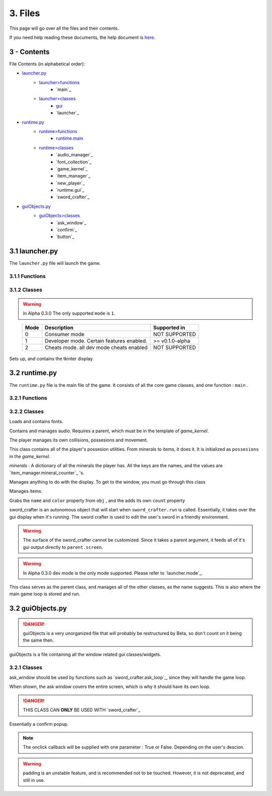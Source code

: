 3. Files
========

This page will go over all the files and their contents.

.. _here: Help.html

If you need help reading these documents, the help document is `here`_.

3 - Contents
------------

File Contents (in alphabetical order):

.. _launcher.py: #id1
.. _launcher>functions: #functions
.. _launcher>classes: #classes
.. _gui: #launcher.gui
.. _runtime.py: #id2
.. _runtime>functions: #id3
.. _runtime.main: #id3
.. _runtime>classes: #id4
.. _guiObjects.py: #id5
.. _guiObjects>classes: #id6

- `launcher.py`_
	- `launcher>functions`_
		- `main`_
	- `launcher>classes`_
		- `gui`_
		- `launcher`_
- `runtime.py`_
	- `runtime>functions`_
		- `runtime.main`_
	- `runtime>classes`_
		- `audio_manager`_
		- `font_collection`_
		- `game_kernel`_
		- `item_manager`_
		- `new_player`_
		- `runtime.gui`_
		- `sword_crafter`_
- `guiObjects.py`_
	- `guiObjects>classes`_
		- `ask_window`_
		- `confirm`_
		- `button`_

3.1 launcher.py
---------------

The ``launcher.py`` file will launch the game.

3.1.1 Functions
~~~~~~~~~~~~~~~

.. function:: main()

	When run, ``main`` will use the options from ``sys.argv`` to run the launcher in a command line fashion. 

	Help with the command line can be found by running 

	**Windows**

	..

		``py launcher.py --help``

	**Other**

	..

		``python3 launcher.py --help``

3.1.2 Classes
~~~~~~~~~~~~~

.. class:: launcher(mode,log_file,info_file,initial_gui=False,run_with_errors=True)

	.. attribute:: mode

		 The mode defines what mode the game is running in. This may allow or block certain features.
	
	.. warning::
		In Alpha 0.3.0 The only supported ``mode`` is ``1``.
	
	..

		+------+------------------------------------------+-----------------+
		| Mode | Description                              | Supported in    |
		+======+==========================================+=================+
		|  0   | Consumer mode                            |  NOT SUPPORTED  |
		+------+------------------------------------------+-----------------+
		|  1   | Developer mode. Certain features enabled.| >= v0.1.0-alpha |
		+------+------------------------------------------+-----------------+
		|  2   | Cheats mode. all dev mode cheats enabled |  NOT SUPPORTED  |
		+------+------------------------------------------+-----------------+

	.. attribute:: log_file

		The launcher will send all the logs to a file with this name. The location of that file will be in the installation location

	.. attribute:: info_file

		The launcher will search the ``ssn`` directory inside the current directory (``./ssn``) for a file with the name of info_file

	.. attribute:: initial_gui

		**True** \: When the launcher is loaded, it will create a gui.

		**False** \: When the launcher is loaded, it will prompt the user in the terminal for a yes or no answer, whether to launch.

	.. attribute:: run_with_errors

		**True** \: The launcher will loop, even after the program has hit a critical error. It will also log information on the error.

		**False** \: The launcher will ``exit`` when it hits a critical error, and it will not log the error that was hit.

	.. method:: launcher.try_launch()

		reloads the import of the runtime module, and attempts to call the `runtime.main`_ method.

	.. method:: launcher.load()

		If ``launcher.initial_gui``, it runs the launcher gui, and executes different methods according to ``launcher.mode``

		Else, (``launcher.initial_gui`` is False) it asks the user if it would like to launch, through the terminal/command prompt. Afterwards, it executes the same methods as if ``launcher.initial_gui`` was True, accroding to ``launcher.mode``

	.. method:: launcher.waiting_loop()

		Runs the tkinter mainloop.

	.. method:: launcher.get_game_file()

		Searchs ``./ssn`` for ``self.info_file`` and lods it into memory.

	.. _logging : https://docs.python.org/3.5/library/logging.html

	.. method:: log(msg,level="INFO",user="LAUNCHER")

		Uses python's `logging`_ module to write to a log file, formatted as follows::

			[user][level]:msg

	.. method:: module_checklist()

		Tries to import all the modules in ``requirements.json``, according to the mode. ``"vanilla"`` if the mode is 0 or 2. ``"dev"`` if the mode is 1 (developer mode).

	.. method:: do_checks()

		Executes certain methods according to mode

.. class:: launcher.gui()
	
	Sets up, and contains the tkinter display.

	.. attribute:: tk

		The gui's ``Tk()`` class.

3.2 runtime.py
--------------

The ``runtime.py``  file is the main file of the game. It consists of all the core game classes, and one function : ``main`` .

3.2.1 Functions
~~~~~~~~~~~~~~~

.. function:: main(parent)
	
	main forwards all the options from the parent object to the `game_kernel`_ class, and runs it.

	*parent* \:

		.. _launcher.launcher: #launcher

		Please refer to the `launcher.launcher`_ for a documentation on what this parent object should consist of. The parent must consist of (at least) a log method, mode int and run_with_errors boolean.

3.2.2 Classes
~~~~~~~~~~~~~

.. class:: font_collection()

	Loads and contains fonts.

	.. method:: add(name,filename,size)

		Adds an attribute to itself with the name as :mod:`name`, the font file from :mod:`filename` and the font size from :mod:`size`.

.. class:: audio_manager(parent)

	Contains and manages audio. Requires a parent, which must be in the template of *game_kernel*.

	.. method:: log(msg,level="INFO",user="AUDIO")

		Forwards input to the parent's log method.

	.. method:: mute()

		Stops all music and sets ``audio_manager.mute`` to ``True``.

	.. method:: unmute()

		Sets ``audio_manager.mute`` to ``True``. **IT DOES NOT RESUME ANY MUSIC THAT WAS PLAYING WHEN LAST MUTED**

	.. method:: play_and_load_music(filename,loops=0)

		If not muted, it loads ``filename`` from the current directory, and the plays it for ``loops`` amount of loops (-1 loops to play infinitly)

	.. method:: load_audio()

		Does nothing, currently.

.. class:: new_player(name,parent)

	The player manages its own collisions, possesions and movement.

	.. method:: check_movement()

		Checks if the movement keys are pressed. If so, it then proceeds to check if the attempted movement has any collisions. If everything checks out, it adds the movement to the player's current xy coordinates.

	.. method:: check_collision(xoff,yoff)

		checks if the player's current coordinates added with the xoff and yoff collide either into the edge of the chunk, or the edge of a chunk_object. If so, it returns the position the player will **stop at**, if not, it returns the new position of the player.

	.. class:: possesions_class()

		This class contains all of the player's possesion utilities. From minerals to items, it does it. It is initialized as ``possesions`` in the *game_kernel*.

		*minerals* \: A dictionary of all the minerals the player has.
		All the keys are the names, and the values are `item_manager.mineral_counter`_ 's.

		.. method:: give(item_type,obj,quantity)

			The item type tells the method what to do with the information given.

			+-----------+---------------+
			| item_type | Desc.         |
			+===========+===============+
			|     0     | minerals      |
			+-----------+---------------+

			**For minerals:**

			..

				``obj`` \: must be a `item_manager.mineral_counter`_ .

				This method will add to an existing ``mineral_counter`` the quantity or create a ``mineral_counter`` with the quantity provided.

				Example::

					# We're assuming that item_manager is already defined.
					# If you wish to learn about it, it's easy to find its documentation by typing its name into the search bar. (item_manager)
					player.possesions.give(
						0,					# minerals
						item_manager.minerals["mercury"],	# selecting mercury from the item_manager's index
						1					# quantity
					)

		.. method:: take(item_type,obj,quantity)

			Please refer to `new_player.possesions_class.give`_ for information. Instead of adding the quantity, it takes away the quantity. 
			All checks to see if there is in fact an ``obj`` to take away must be done before this method.
			For this method will not check that, and consequently hit a critical ``KeyError`` .
			
	.. method:: give_all(quantity=999)
		
		Gives the player ``quantity`` amount of each mineral. Used for developement only.
		
.. class:: runtime.gui(parent)

	Manages anything to do with the display. To get to the window, you must go through this class
	
	.. attribute:: parent

		Must be a *game_kernel*
	
	.. attribute:: screen

		A pygame surface. Dimensions: (600,600)
	
	.. method:: check_events(keybindings=True)
		
		Checks pygame events, to keep the operating system happy. Additionally,
		if keybindings is ``True``, it will check all the keybindings in ``parent.key_bindings``
		on a ``pygame.KEYDOWN`` event.
		
		It will also check through the gui's custom_events
		property (``dict``). The key is the event, and the value is the callback. For more info
		go to `runtime.gui.add_event`_'s documentation.
		
		Just recently, this method also resizes the display on ``pygame.VIDEORESIZE``
		
	.. method:: load_cursors()
		
		Adds all of the images in ``./images/cursors`` to ``runtime.gui.cursors`` dictionary.
		The key is the name of the file (minus file suffixes) and the value is the ``pygame.image.load``
		object of the image.
	
	.. method:: update()
		
		Blits its screen property to the center of the ACTUAL pygame display.
		This is so the user can resize the pygame display window, and the game's width will remain the same.
		This also allows room of styling outside the game window.
	
	.. method:: set_cursor(name)
		
		Sets the ``runtime.gui.cursor`` to ``runtime.gui.cursors[name]``.
	
	.. method:: add_event(t)
		
		.. attribute:: t

			Must be a ``tuple`` in the format: ``(pygame event, callback)``
		
		.. note:: The callback will be supplied with an event object
		
		Adds event to ``runtime.gui.custom_events``
		
		Example::
		
			def check_mouse(event):
				if event.button == 5 or event.button == 4:
					print("Scrolled!")
				pass
			gui.add_event(
				(
				pygame.MOUSEBUTTONDOWN,
				check_mouse
				)
			)
	
	.. method:: load_chunks()
		
		.. warning:: 
			This method will only work in developer mode, and does not serve its full
			purpose. Instead it simply loads a predetermined chunk from an image.
		
		Loads chunk file.
	
.. class:: item_manager

	Manages items.
	
	.. _item_manager.load_minerals: #item_manager.load_minerals
	
	.. attribute:: minerals

		dictionary of all minerals, returned by `item_manager.load_minerals`_
	
	.. load_minerals()
		Returns the minerals json file (``minerals.json``).
	
	.. class:: mineral_counter(obj)
		
		Grabs the ``name`` and ``color`` property from ``obj`` , and the adds its own
		``count`` property
		
		.. method::add(quantity)
			Increases the object's ``count`` property by ``quantity``.
			
		.. method::remove(quantity)
			Decreases the object's ``count`` property by ``quantity``.

.. class:: sword_crafter(parent,dimensions)
	
	sword_crafter is an autonomous object that will start when ``sword_crafter.run`` is called.
	Essentially, it takes over the gui display when it's running. The sword crafter is used to 
	edit the user's sword in a friendly environment.
	
	.. warning::
	
		The surface of the sword_crafter cannot be customized. Since it takes a parent argument,
		it feeds all of it's gui output directly to ``parent.screen``.
	
	.. method:: check_mouse(event)
		
		Run a couple of the sword_crafter's children's check_mouse methods.
		
	.. method:: try_save(status)
		
		If status, run `sword_crafter.save_weapon`_ . It should be noted
		that the status parameter is coming from a confirm box.
		
	.. method:: load_popup()
		
		Shows popup window. This is a method for the purpose of being a callback. To some button.
		
	.. method:: ask_loop(question)
		
		Takes over the main loop for a while, to wait for user response of ``question``. 
		This message uses ``guiObjects.ask_window`` .
		
	.. method:: show_conf()
		
		Creates a certain confirm window in the center of the `runtime.gui.screen`_ .
	
	.. method:: exit()
		
		Sets the ``looping`` property to ``False``, therefore ending the
		`sword_crafter.run`_ loop without exiting.
		
	.. method:: run()
		
		The run method is split into two sections: setup and loop.
		
		Though the class already has an ``init`` method, there is still setup that may only be done when the ``run`` method is called.
		After the setup, a loop is run while ``sword_crafter.looping``.
	
	.. method:: save_weapon()
		
		Since Sword Smith Now is having trouble with encryption modules, so we are forced to
		just save the files in the png video format (0 security preveting game hacking...)

.. class:: game_kernel(parent,dev_window=None,mode=0)
	
	.. warning::
		In Alpha 0.3.0 dev mode is the only mode supported. Please refer to `launcher.mode`_.
		
	This class serves as the parent class, and manages all of the other classes, as the name suggests.
	This is also where the main game loop is stored and run.
	
	.. attribute:: parent

		This must fit the critera of `launcher`_. Usually this parameter is supplied by the main function.
	
	
	.. method:: log(msg,level="INFO",user="GAME")
		
		Forwards log input to ``parent.log`` (`launcher.log`_)
	
	.. method:: kill_sound()

		Mutes its audio manager. (`audio_manager.mute`_)

	.. method:: pause(gui=True)

		Sets ``paused`` to ``True``. (Whether gui is ``True`` or ``False``)

		Additionally, if ``gui == True`` it will take over the loop of the game, and run its own while loop. It will display a pause screen, with some buttons.

	.. method:: unpause()

		Sets the ``game_kernel.paused`` to ``False``. As of now nothing special, but there may be additions in regards to resuming processes, in the future.

	.. method:: start_crafter()

		.. _run it: #sword_crafter.run

		.. _player.possesions.minerals: #new_player.possesions_class

		As long as the player has minerals (`player.possesions.minerals`_) it will create a `sword_crafter`_ object and `run it`_ .

	.. method:: toggle_pause()
	
		Inverts the current state of pausing.
		If the game is paused, it calls `game_kernel.unpause`_.
		Vice versa it calls `game_kernel.pause`_ with the **default arguments**.

	.. method:: pause_quit()

		Sets all of the ``game_kernel``'s looping variables to a value that will make the game stop.
		(Essentially this stops the game from looping, without exiting python3)

	.. method:: run()

		.. _mode: #launcher

		Runs different methods to start the game, depending on the game's `mode`_

	.. method:: quit()

		Stops the game from looping, and exits **pygame**, not python.

	.. method:: init_credits()

		Displays the pre-game credits, in a finite (set) amount of time.

	.. method:: run_start()

		Displays the start page. Has its own loop. It will also play the start page music.

	.. method:: realm_explorer_init()

		.. _Developer mode: #launcher

		Sets the current chunk, for starting the game.
		At the moment it only runs in `Developer mode`_, and it doesn't do any processing to set the current chunk.
		It simply selects the first chunk out of ``runtime.gui.chunks``.

	.. method:: run_realm_explorer()

		This is the main game loop. Essentially, this manages the game during gameplay.
		It checks all the events, sound, player movement, etc.

3.2 guiObjects.py
-----------------

.. danger:: 
	
	guiObjects is a very unorganized file that will probably be restructured
	by Beta, so don't count on it being the same then.

guiObjects is a file containing all the window related gui classes/widgets.

3.2.1 Classes
~~~~~~~~~~~~~

.. class:: ask_window(parent,screen,background_img,qtxt)

	.. image:: comp.svg

	ask_window should be used by functions such as `sword_crafter.ask_loop`_, since they will handle the game loop.
	
	When shown, the ask window covers the entire screen, which is why it should have its own loop.

	.. _PIL: https://pillow.readthedocs.io/en/4.0.x/
	
	.. attribute:: parent

		should have the same gui related properties as `sword_crafter`_
	
	.. attribute:: screen

		Should be a pygame surface. (This should probably be `runtime.gui.screen`_)
	
	.. attribute:: background_img

		Should be a pygame surface.  The ask window wil blur this surface using a `PIL`_ filter, and then render it behind the popup window.
	
	.. attribute:: qtxt

		A string that will be rendered by a font, as the question.
	
	.. method:: check_keys(e)
		
		*e* \: pygame.event object, the key kind.
		
		Checks if allowed characters are pressed. If so, append them to ``ask_window.text``.
		
	.. method::	update()
		
		redraw the display.
	
	.. method:: check_events()
		
		A custom version of `runtime.gui.check_events`_, with keypress.
		
	.. method:: draw()
		
		Draw its surface to the main display.

.. class:: confirm(parent,surf,rect,msg,onclick)

	.. image:: incomp.svg
	
	.. Danger::
		THIS CLASS CAN **ONLY** BE USED WITH `sword_crafter`_
		
	Essentially a confirm popup.
	
	.. attribute:: parent

		must be a `sword_crafter`_.
	
	.. attribute:: surf

		The main surface. (should be `runtime.gui.screen`_)
	
	.. attribute::  rect

		Works in regularly compared to pygame and tkinter rectangles. (x,y,width,height)
	
	.. attribute:: msg

		The question that will be asked.
	
	.. attribute:: onclick

		The callback for the user's answer.
	
	.. note:: The onclick callback will be supplied with one parameter : True or False. Depending on the user's descion.
	
	.. method:: clickT()
		
		Calls the callback with ``True`` as the parameter.
		
	.. method:: clickF()
		
		Calls the callback with ``False`` as the parameter.
	
	.. method:: check_click()
		
		Check if the user has clicked on any of the buttons.
		
	.. method:: update()
		
		Redraw to its own surface
	
	.. method:: draw()
		
		Draw the object's surface to the main surface. (``surf``)

.. class:: button(surf,color,onclick,text=None,hover=None,text_align="center",padding=0,right_text=None,outer_offset=None,text_vertical=None)
	
	.. image:: comp.svg
	
	.. attribute:: surf 

		The surface where the button will be drawn.
	
	.. attribute:: color 

		The background color of the button. (Should be in rgb format ``(R,G,B)``).
	
	.. attribute:: onclick

		 The callback run, when the button is clicked.
	
	.. attribute:: text

		If supplied, it should be a ``pygame.font.Font.render`` object. This will be displayed on the button.
	
	.. attribute:: hover

		The color the button turns when hovered over. (RGB format)
	
	.. attribute:: text_align

		options: ``"center"``, ``"left"``. The text will be positioned according to this parameter.
	
	.. attribute:: padding

		The amount of pixels add/subtracted from the text's calculated position.
	
	.. warning:: padding is an unstable feature, and is recommended not to be touched. However, it is not deprecated, and still in use.
	
	.. attribute:: right_text

		Extra text that will be rendered from the right and out. Should be a ``pygame.font.Font.render`` object.
	
	.. attribute:: outer_offset

		The offset surf is from the main surface.
		For Example, if a button was being draw on a surface that is not the main screen,
		it requires an out_offset parameter to tell it **exactly** where it is on the entire page, not just the surface it's being drawn to.
		 
	.. attribute:: text_vertical

		Documentation unavailable.
	
	.. method:: draw()
		
		Draw button to its surface (``surf``)
	
	.. method:: try_hover()
		
		If the mouse is hovering over the button, and there is a hover color for said button,
		change the background color of said button temporarily.
	
	.. method:: get_hover()
		
		Returns ``True`` if the mouse is hovering over the button. If there are issues with this method, refer to `button.outer_offset`_ for a possible reason why.
